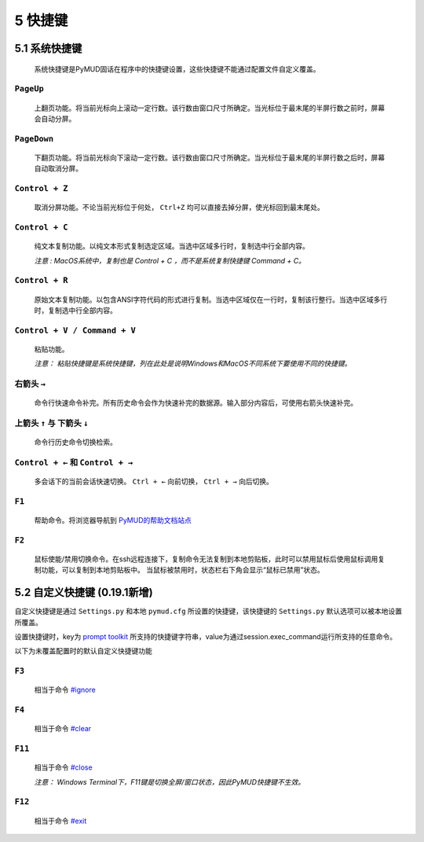 5 快捷键
===============

5.1 系统快捷键
---------------

    系统快捷键是PyMUD固话在程序中的快捷键设置，这些快捷键不能通过配置文件自定义覆盖。

``PageUp``
^^^^^^^^^^^^^^^

    上翻页功能。将当前光标向上滚动一定行数。该行数由窗口尺寸所确定。当光标位于最末尾的半屏行数之前时，屏幕会自动分屏。

``PageDown``
^^^^^^^^^^^^^^^

    下翻页功能。将当前光标向下滚动一定行数。该行数由窗口尺寸所确定。当光标位于最末尾的半屏行数之后时，屏幕自动取消分屏。

``Control + Z``
^^^^^^^^^^^^^^^

    取消分屏功能。不论当前光标位于何处， ``Ctrl+Z`` 均可以直接去掉分屏，使光标回到最末尾处。

``Control + C``
^^^^^^^^^^^^^^^

    纯文本复制功能。以纯文本形式复制选定区域。当选中区域多行时，复制选中行全部内容。

    *注意 : MacOS系统中，复制也是 Control + C ，而不是系统复制快捷键 Command + C。*

``Control + R``
^^^^^^^^^^^^^^^

    原始文本复制功能。以包含ANSI字符代码的形式进行复制。当选中区域仅在一行时，复制该行整行。当选中区域多行时，复制选中行全部内容。

``Control + V / Command + V``
^^^^^^^^^^^^^^^^^^^^^^^^^^^^^^

    粘贴功能。 

    *注意：  粘贴快捷键是系统快捷键，列在此处是说明Windows和MacOS不同系统下要使用不同的快捷键。*

右箭头 ``→``
^^^^^^^^^^^^^^^

    命令行快速命令补完。所有历史命令会作为快速补完的数据源。输入部分内容后，可使用右箭头快速补完。

上箭头 ``↑`` 与 下箭头 ``↓``
^^^^^^^^^^^^^^^^^^^^^^^^^^^^^^^^^^^^^^^^^^^^^^^

    命令行历史命令切换检索。

``Control + ←`` 和 ``Control + →``
^^^^^^^^^^^^^^^^^^^^^^^^^^^^^^^^^^^^^^^^^^^^^^^

    多会话下的当前会话快速切换。 ``Ctrl + ←`` 向前切换， ``Ctrl + →`` 向后切换。

``F1``
^^^^^^^^^^^^^^^

    帮助命令。将浏览器导航到 `PyMUD的帮助文档站点`_

``F2``
^^^^^^^^^^^^^^^

    鼠标使能/禁用切换命令。在ssh远程连接下，复制命令无法复制到本地剪贴板，此时可以禁用鼠标后使用鼠标调用复制功能，可以复制到本地剪贴板中。
    当鼠标被禁用时，状态栏右下角会显示“鼠标已禁用”状态。


5.2 自定义快捷键 (0.19.1新增)
-----------------------------------

自定义快捷键是通过 ``Settings.py`` 和本地 ``pymud.cfg`` 所设置的快捷键，该快捷键的 ``Settings.py`` 默认选项可以被本地设置所覆盖。

设置快捷键时，key为 `prompt toolkit`_ 所支持的快捷键字符串，value为通过session.exec_command运行所支持的任意命令。

以下为未覆盖配置时的默认自定义快捷键功能

``F3``
^^^^^^^^^^^^^^^

    相当于命令 `#ignore`_

``F4``
^^^^^^^^^^^^^^^

    相当于命令 `#clear`_ 

``F11``
^^^^^^^^^^^^^^^

    相当于命令 `#close`_ 

    *注意： Windows Terminal下，F11键是切换全屏/窗口状态，因此PyMUD快捷键不生效。*

``F12``
^^^^^^^^^^^^^^^

    相当于命令 `#exit`_


.. _#ignore: syscommand.html#ignore
.. _#clear: syscommand.html#clear
.. _#close: syscommand.html#close
.. _#exit: syscommand.html#exit
.. _prompt toolkit: https://python-prompt-toolkit.readthedocs.io/en/master/pages/advanced_topics/key_bindings.html
.. _PyMUD的帮助文档站点: https://pymud.readthedocs.io


